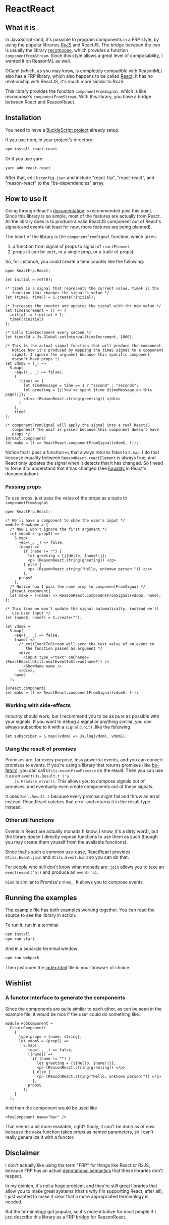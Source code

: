 * ReactReact

** What it is

   In JavaScript-land, it's possible to program components in a FRP
   style, by using the popular libraries [[https://github.com/Reactive-Extensions/RxJS][RxJS]] and ReactJS. The bridge
   between the two is usually the library [[https://github.com/acdlite/recompose][recompose]], which provides a
   function ~componentFromStream~. Since this style allows a great
   level of composability, I wanted it on ReasonML as well.

   OCaml (which, as you may know, is completely compatible with
   ReasonML) also has a FRP library, which also happens to be called
   [[http://erratique.ch/software/react][React]]. It has no relationship with ReactJS, it's much more similar
   to RxJS.

   This library provides the function ~componentFromSignal~, which is
   like recompose's ~componentFromStream~. With this library, you
   have a bridge between React and ReasonReact.

** Installation

   You need to have a [[https://bucklescript.github.io/bucklescript/Manual.html#_get_started][BuckleScript project]] already setup.

   If you use npm, in your project's directory:

   #+BEGIN_SRC sh
     npm install react-react
   #+END_SRC

   Or if you use yarn:

   #+BEGIN_SRC sh
     yarn add react-react
   #+END_SRC

   After that, edit ~bsconfig.json~ and include "react-frp",
   "react-react", and "reason-react" to the "bs-dependencies"
   array.

** How to use it

   Going through React's [[http://erratique.ch/software/react/doc/React][documentation]] is recommended past this point.
   Since this library is so simple, most of the features are actually
   from React. All the library does is to produce a valid ReactJS
   component out of React's signals and events (at least for now, more
   features are being planned).

   The heart of the library is the ~componentFromSignal~ function,
   which takes:

   1. a function from signal of props to signal of ~reactElement~
   2. props (it can be ~unit~, or a single prop, or a tuple of props)

   So, for instance, you could create a time counter like the
   following:

   #+BEGIN_SRC reason :exports code
     open ReactFrp.React;

     let initial = ref(0);

     /* timeS is a signal that represents the current value, timeF is the
        function that changes the signal's value */
     let (timeS, timeF) = S.create(!initial);

     /* Increases the counter and updates the signal with the new value */
     let timeIncrement = () => {
       initial := !initial + 1;
       timeF(!initial)
     };

     /* Calls timeIncrement every second */
     let timerId = Js.Global.setInterval(timeIncrement, 1000);

     /* This is the actual signal function that will produce the component.
        Notice how it's produced by mapping the timeS signal to a component
        signal. I ignore the argument because this specific component
        doesn't have props */
     let vdomS = (_) =>
       S.map(
         ~eq=((_, _) => false),
         (
           (time) => {
             let timeMessage = time == 1 ? "second" : "seconds";
             let greeting = {j|You've spent $time $timeMessage on this page!|j};
             <div> (ReasonReact.string(greeting)) </div>
           }
         ),
         timeS
     );

     /* componentFromSignal will apply the signal into a real ReactJS
        component! The unit is passed because this component doesn't have
        props */
     [@react.component]
     let make = () => ReactReact.componentFromSignal(vdomS, ());
   #+END_SRC

   Notice that I pass a function ~eq~ that always returns false to
   ~S.map~. I do that because equality between
   ~ReasonReact.reactElement~ is always true, and React only updates
   the signal when it detects that it has changed. So I need to force
   it to understand that it has changed (see [[http://erratique.ch/software/react/doc/React.html#sigeq][Equality]] in React's
   documentation).

*** Passing props

    To use props, just pass the value of the props as a tuple to
    ~componentFromSignal~

    #+BEGIN_SRC reason :exports code
      open ReactFrp.React;

      /* We'll have a component to show the user's input */
      module ShowName = {
        /* Now I won't ignore the first argument */
        let vdomS = (propS) =>
          S.map(
            ~eq=(_, _) => false,
            (name) =>
              if (name != "") {
                let greeting = {j|Hello, $name!|j};
                <p> (ReasonReact.string(greeting)) </p>
              } else {
                <p> (ReasonReact.string("Hello, unknown person!")) </p>
              },
            propsS
          );
        /* Notice how I pass the name prop to componentFromSignal */
        [@react.component]
        let make = (~name) => ReasonReact.componentFromSignal(vdomS, name);
      };

      /* This time we won't update the signal automatically, instead we'll
         use user input */
      let (nameS, nameF) = S.create("");

      let vdomS =
        S.map(
          ~eq=(_, _) => false,
          (name) =>
            /* emitEventToStream will send the text value of an event to
               the function passed as argument */
            <div>
              <input type_="text" onChange=(ReactReact.Utils.emitEventToStream(nameF)) />
              <ShowName name />
            </div>,
          nameS
        );

      [@react.component]
      let make = () => ReactReact.componentFromSignal(vdomS, ());
    #+END_SRC

*** Working with side-effects

    Impurity should work, but I recommend you to be as pure as
    possible with your signals. If you want to debug a signal or
    anything similar, you can always subscribe to it with a
    ~signal(unit)~, like the following

    #+BEGIN_SRC reason :exports code
      let subscriber = S.map((vdom) => Js.log(vdom), vdomS);
    #+END_SRC

*** Using the result of promises

    Promises are, for every purpose, less powerful events, and you can
    convert promises to events. If you're using a library that returns
    promises (like [[https://github.com/reasonml-community/bs-fetch][bs-fetch]]), you can call ~Utils.eventFromPromise~ on
    the result. Then you can use it as an ~event(Js.Result.t ('a,
    Js.Promise.error))~. This allows you to compose signals out of
    promises, and eventually even create components out of these
    signals.

    It uses ~Belt.Result.t~ because every promise might fail and throw
    an error instead. ReactReact catches that error and returns it in
    the result type instead.

*** Other util functions

    Events in React are actually monads (I know, I know, it's a dirty
    word), but the library doesn't directly expose functions to use
    them as such (though you may create them youself from the
    available functions).

    Since that's such a common use-case, ReactReact provides
    ~Utils.Event.join~ and ~Utils.Event.bind~ so you can do that.

    For people who still don't know what monads are: ~join~ allows you
    to take an ~event(event('a))~ and produce an ~event('a)~.

    ~bind~ is similar to Promise's ~then_~. It allows you to compose
    events

** Running the examples
   The [[file:src/example.re][example file]] has both examples working together. You can read
   the source to see the library in action.

   To run it, run in a terminal

   #+BEGIN_SRC sh
     npm install
     npm run start
   #+END_SRC

   And in a separate terminal window

   #+BEGIN_SRC sh
     npm run webpack
   #+END_SRC

   Then just open the [[file:src/index.html][index.html]] file in your browser of choice

** Wishlist

*** A functor interface to generate the components

    Since the components are quite similar to each other, as can be
    seen in the example file, it would be nice if the user could do
    something like:

    #+BEGIN_SRC reason
      module FooComponent =
        CreateComponent(
          {
            type props = {name: string};
            let vdomS = (propS) =>
              S.map(
                ~eq=(_, _) => false,
                ({name}) =>
                  if (name != "") {
                    let greeting = {j|Hello, $name!|j};
                    <p> (ReasonReact.string(greeting)) </p>
                  } else {
                    <p> (ReasonReact.string("Hello, unknown person!")) </p>
                  },
                propsS
              );
          }
        );
    #+END_SRC

    And then the component would be used like

    #+BEGIN_SRC reason
      <FooComponent name="bar" />
    #+END_SRC

    That seems a bit more readable, right? Sadly, it can't be done as
    of now because the ~make~ function takes props as named
    parameters, so I can't really generalize it with a functor.

** Disclaimer

   I don't actually like using the term "FRP" for things like React or
   RxJS, because FRP has an actual [[https://begriffs.com/posts/2015-07-22-essence-of-frp.html][denotational semantics]] that these
   libraries don't respect.

   In my opinion, it's not a huge problem, and they're still great
   libraries that allow you to make great systems (that's why I'm
   supporting React, after all), I just wanted to make it clear that a
   more appropriated terminology is needed.

   But the terminology got popular, so it's more intuitive for most
   people if I just describe this library as a FRP bridge for
   ReasonReact.
